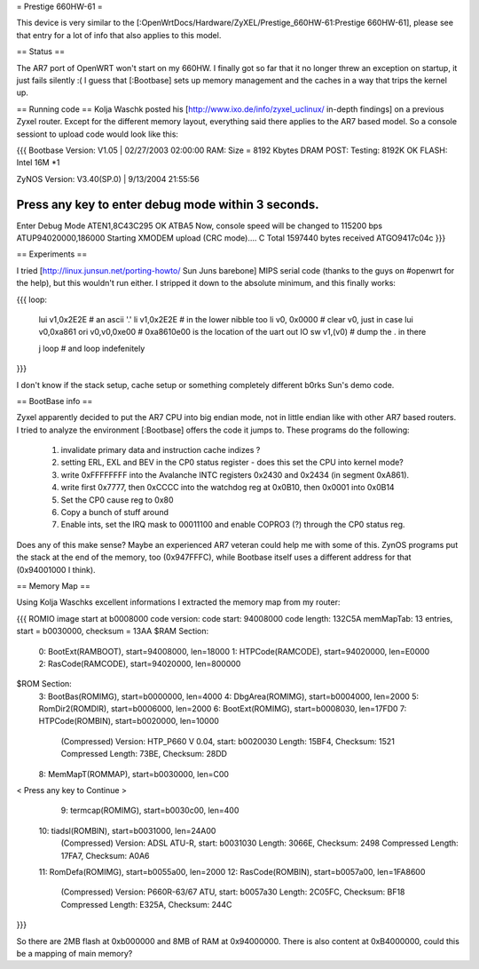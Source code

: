 = Prestige 660HW-61 =

This device is very similar to the [:OpenWrtDocs/Hardware/ZyXEL/Prestige_660HW-61:Prestige 660HW-61], please see that entry for a lot of info that also applies to this model.

== Status ==

The AR7 port of OpenWRT won't start on my 660HW. I finally got so far that it no longer threw an exception on startup, it just fails silently :( I guess that [:Bootbase] sets up memory management and the caches in a way that trips the kernel up.

== Running code ==
Kolja Waschk posted his [http://www.ixo.de/info/zyxel_uclinux/ in-depth findings] on a previous Zyxel router. Except for the different memory layout, everything said there applies to the AR7 based model. So a console sessiont to upload code would look like this:

{{{
Bootbase Version: V1.05 | 02/27/2003 02:00:00                                                                        
RAM: Size = 8192 Kbytes                                                                                              
DRAM POST: Testing:  8192K                                                                                           
OK                                                                                                                   
FLASH: Intel 16M *1                                                                                                  
                                                                                                                     
ZyNOS Version: V3.40(SP.0) | 9/13/2004 21:55:56                                                                      
                                                                                                                     
Press any key to enter debug mode within 3 seconds.                                                                  
......                                                                                                               
Enter Debug Mode                                                                                                     
ATEN1,8C43C295
OK
ATBA5                                                                                                                
Now, console speed will be changed to 115200 bps
ATUP94020000,186000
Starting XMODEM upload (CRC mode)....                                                                                
C
Total 1597440 bytes received
ATGO9417c04c
}}}

== Experiments ==

I tried [http://linux.junsun.net/porting-howto/ Sun Juns barebone] MIPS serial code (thanks to the guys on #openwrt for the help), but this wouldn't run either. I stripped it down to the absolute minimum, and this finally works:

{{{
loop:
      lui      v1,0x2E2E  # an ascii '.'
      li       v1,0x2E2E  # in the lower nibble too
      li      v0, 0x0000  # clear v0, just in case
      lui     v0,0xa861   
      ori     v0,v0,0xe00 # 0xa8610e00 is the location of the uart out IO
      sw      v1,(v0)     # dump the . in there

      j       loop        # and loop indefenitely
}}}

I don't know if the stack setup, cache setup or something completely different b0rks Sun's demo code.

== BootBase info ==

Zyxel apparently decided to put the AR7 CPU into big endian mode, not in little endian like with other AR7 based routers. I tried to analyze the environment [:Bootbase] offers the code it jumps to. These programs do the following:

 1. invalidate primary data and instruction cache indizes ?
 2. setting ERL, EXL and BEV in the CP0 status register - does this set the CPU into kernel mode?
 3. write 0xFFFFFFFF into the Avalanche INTC registers 0x2430 and 0x2434 (in segment 0xA861).
 4. write first 0x7777, then 0xCCCC into the watchdog reg at 0x0B10, then 0x0001 into 0x0B14
 5. Set the CP0 cause reg to 0x80
 6. Copy a bunch of stuff around
 7. Enable ints, set the IRQ mask to 00011100 and enable COPRO3 (?) through the CP0 status reg.

Does any of this make sense? Maybe an experienced AR7 veteran could help me with some of this.
ZynOS programs put the stack at the end of the memory, too (0x947FFFC), while Bootbase itself uses a different address for that (0x94001000 I think).

== Memory Map ==

Using Kolja Waschks excellent informations I extracted the memory map from my router:

{{{
ROMIO image start at b0008000
code version: 
code start: 94008000
code length: 132C5A
memMapTab: 13 entries, start = b0030000, checksum = 13AA
$RAM Section:
  0: BootExt(RAMBOOT), start=94008000, len=18000
  1: HTPCode(RAMCODE), start=94020000, len=E0000
  2: RasCode(RAMCODE), start=94020000, len=800000
$ROM Section:
  3: BootBas(ROMIMG), start=b0000000, len=4000
  4: DbgArea(ROMIMG), start=b0004000, len=2000
  5: RomDir2(ROMDIR), start=b0006000, len=2000
  6: BootExt(ROMIMG), start=b0008030, len=17FD0
  7: HTPCode(ROMBIN), start=b0020000, len=10000
          (Compressed)
          Version: HTP_P660 V 0.04, start: b0020030
          Length: 15BF4, Checksum: 1521
          Compressed Length: 73BE, Checksum: 28DD
  8: MemMapT(ROMMAP), start=b0030000, len=C00
< Press any key to Continue >
  9: termcap(ROMIMG), start=b0030c00, len=400
 10: tiadsl(ROMBIN), start=b0031000, len=24A00
          (Compressed)
          Version: ADSL ATU-R, start: b0031030
          Length: 3066E, Checksum: 2498
          Compressed Length: 17FA7, Checksum: A0A6
 11: RomDefa(ROMIMG), start=b0055a00, len=2000
 12: RasCode(ROMBIN), start=b0057a00, len=1FA8600
          (Compressed)
          Version: P660R-63/67 ATU, start: b0057a30
          Length: 2C05FC, Checksum: BF18
          Compressed Length: E325A, Checksum: 244C
}}}

So there are 2MB flash at 0xb000000 and 8MB of RAM at 0x94000000. There is also content at 0xB4000000, could this be a mapping of main memory?

